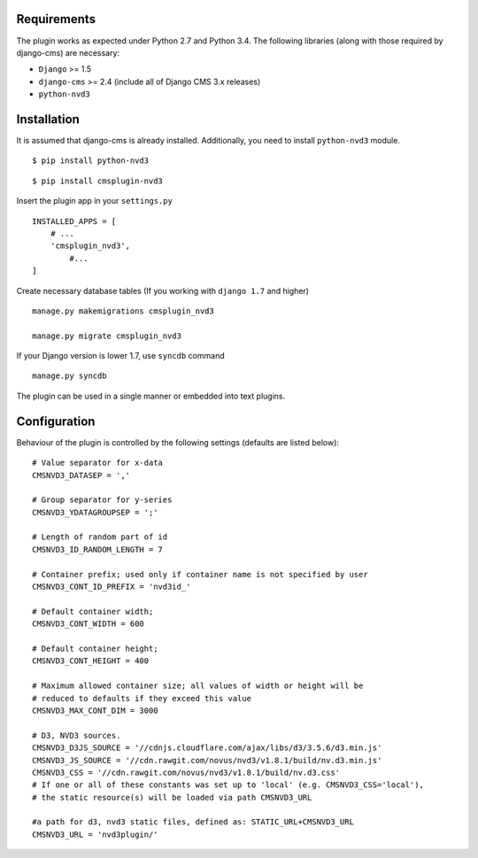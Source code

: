 
Requirements
============

The plugin works as expected under Python 2.7 and Python 3.4. The following libraries 
(along with those required by django-cms) are necessary:

- ``Django`` >= 1.5
- ``django-cms`` >= 2.4 (include all of Django CMS 3.x releases)
- ``python-nvd3``


Installation
============

It is assumed that django-cms is already installed. 
Additionally, you need to install ``python-nvd3`` module. 
 
::

$ pip install python-nvd3

::

$ pip install cmsplugin-nvd3

Insert the plugin app in your ``settings.py`` ::

  INSTALLED_APPS = [
      # ...
      'cmsplugin_nvd3',
  	  #...	
  ]

Create necessary database tables (If you working with ``django 1.7`` and higher) ::

  manage.py makemigrations cmsplugin_nvd3
  
  manage.py migrate cmsplugin_nvd3

If your Django version is lower 1.7, use ``syncdb`` command ::

  manage.py syncdb

The plugin can be used in a single manner or embedded into text plugins.


Configuration
=============

Behaviour of the plugin is controlled by the following settings (defaults are listed below): ::

    # Value separator for x-data
    CMSNVD3_DATASEP = ','

    # Group separator for y-series
    CMSNVD3_YDATAGROUPSEP = ';'

    # Length of random part of id
    CMSNVD3_ID_RANDOM_LENGTH = 7

    # Container prefix; used only if container name is not specified by user
    CMSNVD3_CONT_ID_PREFIX = 'nvd3id_'

    # Default container width;
    CMSNVD3_CONT_WIDTH = 600

    # Default container height;
    CMSNVD3_CONT_HEIGHT = 400

    # Maximum allowed container size; all values of width or height will be
    # reduced to defaults if they exceed this value
    CMSNVD3_MAX_CONT_DIM = 3000

    # D3, NVD3 sources.
    CMSNVD3_D3JS_SOURCE = '//cdnjs.cloudflare.com/ajax/libs/d3/3.5.6/d3.min.js'
    CMSNVD3_JS_SOURCE = '//cdn.rawgit.com/novus/nvd3/v1.8.1/build/nv.d3.min.js'
    CMSNVD3_CSS = '//cdn.rawgit.com/novus/nvd3/v1.8.1/build/nv.d3.css'
    # If one or all of these constants was set up to 'local' (e.g. CMSNVD3_CSS='local'), 
    # the static resource(s) will be loaded via path CMSNVD3_URL

    #a path for d3, nvd3 static files, defined as: STATIC_URL+CMSNVD3_URL 
    CMSNVD3_URL = 'nvd3plugin/'

